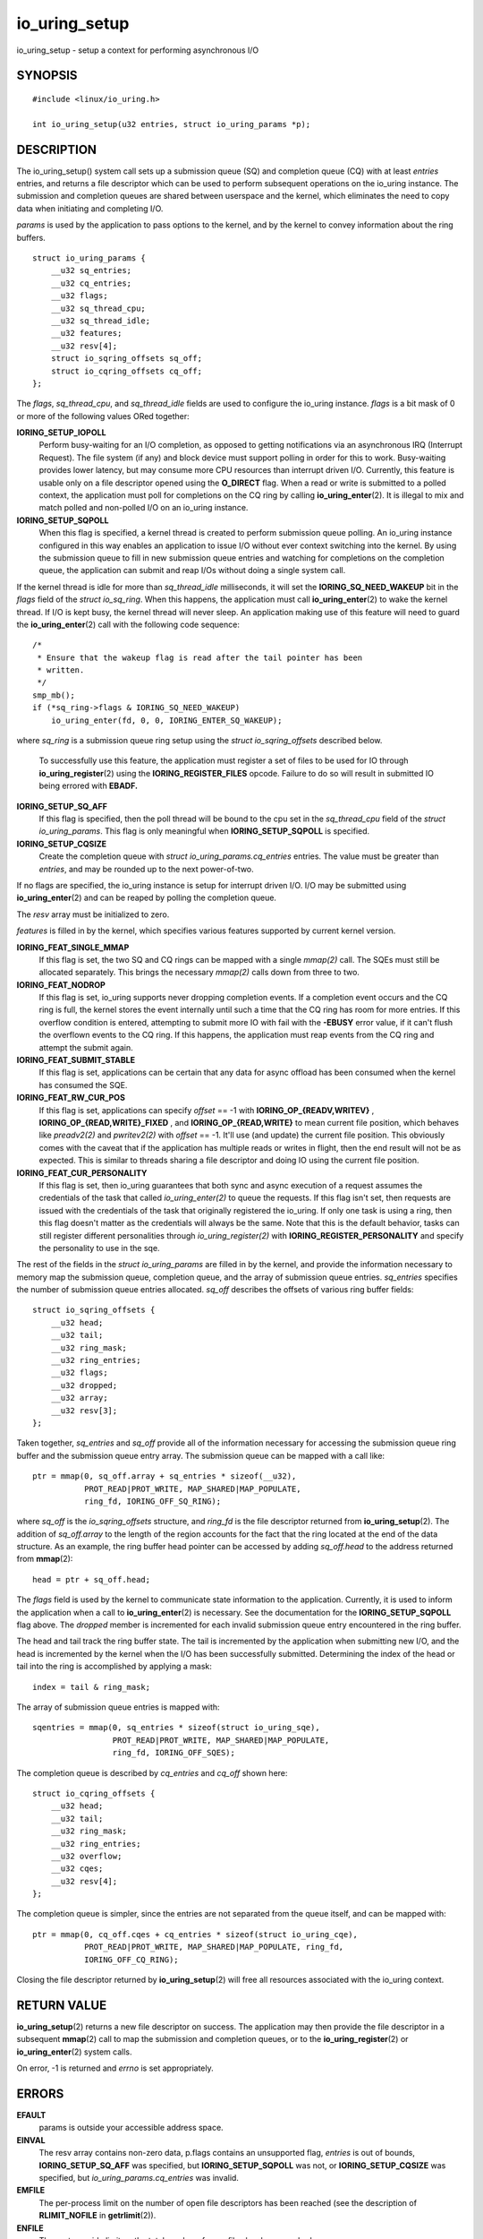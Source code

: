 .. _io_uring_setup:

io_uring_setup
==============

io_uring_setup - setup a context for performing asynchronous I/O

SYNOPSIS
--------

::

   #include <linux/io_uring.h>

   int io_uring_setup(u32 entries, struct io_uring_params *p);

DESCRIPTION
-----------

The io_uring_setup() system call sets up a submission queue (SQ) and
completion queue (CQ) with at least *entries* entries, and returns a
file descriptor which can be used to perform subsequent operations on
the io_uring instance. The submission and completion queues are shared
between userspace and the kernel, which eliminates the need to copy data
when initiating and completing I/O.

*params* is used by the application to pass options to the kernel, and
by the kernel to convey information about the ring buffers.

::

   struct io_uring_params {
       __u32 sq_entries;
       __u32 cq_entries;
       __u32 flags;
       __u32 sq_thread_cpu;
       __u32 sq_thread_idle;
       __u32 features;
       __u32 resv[4];
       struct io_sqring_offsets sq_off;
       struct io_cqring_offsets cq_off;
   };

The *flags*, *sq_thread_cpu*, and *sq_thread_idle* fields are used to
configure the io_uring instance. *flags* is a bit mask of 0 or more of
the following values ORed together:

**IORING_SETUP_IOPOLL**
   Perform busy-waiting for an I/O completion, as opposed to getting
   notifications via an asynchronous IRQ (Interrupt Request). The file
   system (if any) and block device must support polling in order for
   this to work. Busy-waiting provides lower latency, but may consume
   more CPU resources than interrupt driven I/O. Currently, this feature
   is usable only on a file descriptor opened using the **O_DIRECT**
   flag. When a read or write is submitted to a polled context, the
   application must poll for completions on the CQ ring by calling
   **io_uring_enter**\ (2). It is illegal to mix and match polled and
   non-polled I/O on an io_uring instance.

**IORING_SETUP_SQPOLL**
   When this flag is specified, a kernel thread is created to perform
   submission queue polling. An io_uring instance configured in this way
   enables an application to issue I/O without ever context switching
   into the kernel. By using the submission queue to fill in new
   submission queue entries and watching for completions on the
   completion queue, the application can submit and reap I/Os without
   doing a single system call.

If the kernel thread is idle for more than *sq_thread_idle*
milliseconds, it will set the **IORING_SQ_NEED_WAKEUP** bit in the
*flags* field of the *struct io_sq_ring*. When this happens, the
application must call **io_uring_enter**\ (2) to wake the kernel thread.
If I/O is kept busy, the kernel thread will never sleep. An application
making use of this feature will need to guard the
**io_uring_enter**\ (2) call with the following code sequence:

::

   /*
    * Ensure that the wakeup flag is read after the tail pointer has been
    * written.
    */
   smp_mb();
   if (*sq_ring->flags & IORING_SQ_NEED_WAKEUP)
       io_uring_enter(fd, 0, 0, IORING_ENTER_SQ_WAKEUP);

where *sq_ring* is a submission queue ring setup using the *struct
io_sqring_offsets* described below.

   To successfully use this feature, the application must register a set
   of files to be used for IO through **io_uring_register**\ (2) using
   the **IORING_REGISTER_FILES** opcode. Failure to do so will result in
   submitted IO being errored with **EBADF.**

**IORING_SETUP_SQ_AFF**
   If this flag is specified, then the poll thread will be bound to the
   cpu set in the *sq_thread_cpu* field of the *struct io_uring_params*.
   This flag is only meaningful when **IORING_SETUP_SQPOLL** is
   specified.

**IORING_SETUP_CQSIZE**
   Create the completion queue with *struct io_uring_params.cq_entries*
   entries. The value must be greater than *entries*, and may be rounded
   up to the next power-of-two.

If no flags are specified, the io_uring instance is setup for interrupt
driven I/O. I/O may be submitted using **io_uring_enter**\ (2) and can
be reaped by polling the completion queue.

The *resv* array must be initialized to zero.

*features* is filled in by the kernel, which specifies various features
supported by current kernel version.

**IORING_FEAT_SINGLE_MMAP**
   If this flag is set, the two SQ and CQ rings can be mapped with a
   single *mmap(2)* call. The SQEs must still be allocated separately.
   This brings the necessary *mmap(2)* calls down from three to two.

**IORING_FEAT_NODROP**
   If this flag is set, io_uring supports never dropping completion
   events. If a completion event occurs and the CQ ring is full, the
   kernel stores the event internally until such a time that the CQ ring
   has room for more entries. If this overflow condition is entered,
   attempting to submit more IO with fail with the **-EBUSY** error
   value, if it can't flush the overflown events to the CQ ring. If this
   happens, the application must reap events from the CQ ring and
   attempt the submit again.

**IORING_FEAT_SUBMIT_STABLE**
   If this flag is set, applications can be certain that any data for
   async offload has been consumed when the kernel has consumed the SQE.

**IORING_FEAT_RW_CUR_POS**
   If this flag is set, applications can specify *offset* == -1 with
   **IORING_OP_{READV,WRITEV}** , **IORING_OP_{READ,WRITE}_FIXED** , and
   **IORING_OP_{READ,WRITE}** to mean current file position, which
   behaves like *preadv2(2)* and *pwritev2(2)* with *offset* == -1.
   It'll use (and update) the current file position. This obviously
   comes with the caveat that if the application has multiple reads or
   writes in flight, then the end result will not be as expected. This
   is similar to threads sharing a file descriptor and doing IO using
   the current file position.

**IORING_FEAT_CUR_PERSONALITY**
   If this flag is set, then io_uring guarantees that both sync and
   async execution of a request assumes the credentials of the task that
   called *io_uring_enter(2)* to queue the requests. If this flag isn't
   set, then requests are issued with the credentials of the task that
   originally registered the io_uring. If only one task is using a ring,
   then this flag doesn't matter as the credentials will always be the
   same. Note that this is the default behavior, tasks can still
   register different personalities through *io_uring_register(2)* with
   **IORING_REGISTER_PERSONALITY** and specify the personality to use in
   the sqe.

The rest of the fields in the *struct io_uring_params* are filled in by
the kernel, and provide the information necessary to memory map the
submission queue, completion queue, and the array of submission queue
entries. *sq_entries* specifies the number of submission queue entries
allocated. *sq_off* describes the offsets of various ring buffer fields:

::

   struct io_sqring_offsets {
       __u32 head;
       __u32 tail;
       __u32 ring_mask;
       __u32 ring_entries;
       __u32 flags;
       __u32 dropped;
       __u32 array;
       __u32 resv[3];
   };

Taken together, *sq_entries* and *sq_off* provide all of the information
necessary for accessing the submission queue ring buffer and the
submission queue entry array. The submission queue can be mapped with a
call like:

::

   ptr = mmap(0, sq_off.array + sq_entries * sizeof(__u32),
              PROT_READ|PROT_WRITE, MAP_SHARED|MAP_POPULATE,
              ring_fd, IORING_OFF_SQ_RING);

where *sq_off* is the *io_sqring_offsets* structure, and *ring_fd* is
the file descriptor returned from **io_uring_setup**\ (2). The addition
of *sq_off.array* to the length of the region accounts for the fact that
the ring located at the end of the data structure. As an example, the
ring buffer head pointer can be accessed by adding *sq_off.head* to the
address returned from **mmap**\ (2):

::

   head = ptr + sq_off.head;

The *flags* field is used by the kernel to communicate state information
to the application. Currently, it is used to inform the application when
a call to **io_uring_enter**\ (2) is necessary. See the documentation
for the **IORING_SETUP_SQPOLL** flag above. The *dropped* member is
incremented for each invalid submission queue entry encountered in the
ring buffer.

The head and tail track the ring buffer state. The tail is incremented
by the application when submitting new I/O, and the head is incremented
by the kernel when the I/O has been successfully submitted. Determining
the index of the head or tail into the ring is accomplished by applying
a mask:

::

   index = tail & ring_mask;

The array of submission queue entries is mapped with:

::

   sqentries = mmap(0, sq_entries * sizeof(struct io_uring_sqe),
                    PROT_READ|PROT_WRITE, MAP_SHARED|MAP_POPULATE,
                    ring_fd, IORING_OFF_SQES);

The completion queue is described by *cq_entries* and *cq_off* shown
here:

::

   struct io_cqring_offsets {
       __u32 head;
       __u32 tail;
       __u32 ring_mask;
       __u32 ring_entries;
       __u32 overflow;
       __u32 cqes;
       __u32 resv[4];
   };

The completion queue is simpler, since the entries are not separated
from the queue itself, and can be mapped with:

::

   ptr = mmap(0, cq_off.cqes + cq_entries * sizeof(struct io_uring_cqe),
              PROT_READ|PROT_WRITE, MAP_SHARED|MAP_POPULATE, ring_fd,
              IORING_OFF_CQ_RING);

Closing the file descriptor returned by **io_uring_setup**\ (2) will
free all resources associated with the io_uring context.

RETURN VALUE
------------

**io_uring_setup**\ (2) returns a new file descriptor on success. The
application may then provide the file descriptor in a subsequent
**mmap**\ (2) call to map the submission and completion queues, or to
the **io_uring_register**\ (2) or **io_uring_enter**\ (2) system calls.

On error, -1 is returned and *errno* is set appropriately.

ERRORS
------

**EFAULT**
   params is outside your accessible address space.

**EINVAL**
   The resv array contains non-zero data, p.flags contains an
   unsupported flag, *entries* is out of bounds, **IORING_SETUP_SQ_AFF**
   was specified, but **IORING_SETUP_SQPOLL** was not, or
   **IORING_SETUP_CQSIZE** was specified, but
   *io_uring_params.cq_entries* was invalid.

**EMFILE**
   The per-process limit on the number of open file descriptors has been
   reached (see the description of **RLIMIT_NOFILE** in
   **getrlimit**\ (2)).

**ENFILE**
   The system-wide limit on the total number of open files has been
   reached.

**ENOMEM**
   Insufficient kernel resources are available.

**EPERM**
   **IORING_SETUP_SQPOLL** was specified, but the effective user ID of
   the caller did not have sufficient privileges.

SEE ALSO
--------

**io_uring_register**\ (2), **io_uring_enter**\ (2)
